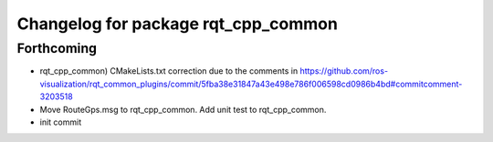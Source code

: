 ^^^^^^^^^^^^^^^^^^^^^^^^^^^^^^^^^^^^
Changelog for package rqt_cpp_common
^^^^^^^^^^^^^^^^^^^^^^^^^^^^^^^^^^^^

Forthcoming
-----------
* rqt_cpp_common) CMakeLists.txt correction due to the comments in
  https://github.com/ros-visualization/rqt_common_plugins/commit/5fba38e31847a43e498e786f006598cd0986b4bd#commitcomment-3203518
* Move RouteGps.msg to rqt_cpp_common. Add unit test to rqt_cpp_common.
* init commit

